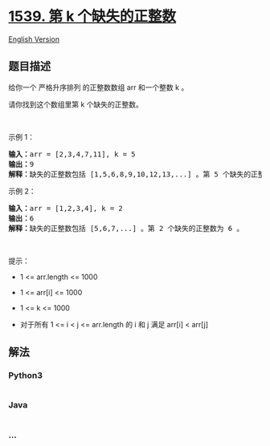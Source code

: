 * [[https://leetcode-cn.com/problems/kth-missing-positive-number][1539.
第 k 个缺失的正整数]]
  :PROPERTIES:
  :CUSTOM_ID: 第-k-个缺失的正整数
  :END:
[[./solution/1500-1599/1539.Kth Missing Positive Number/README_EN.org][English
Version]]

** 题目描述
   :PROPERTIES:
   :CUSTOM_ID: 题目描述
   :END:

#+begin_html
  <!-- 这里写题目描述 -->
#+end_html

#+begin_html
  <p>
#+end_html

给你一个 严格升序排列 的正整数数组 arr 和一个整数 k 。

#+begin_html
  </p>
#+end_html

#+begin_html
  <p>
#+end_html

请你找到这个数组里第 k 个缺失的正整数。

#+begin_html
  </p>
#+end_html

#+begin_html
  <p>
#+end_html

 

#+begin_html
  </p>
#+end_html

#+begin_html
  <p>
#+end_html

示例 1：

#+begin_html
  </p>
#+end_html

#+begin_html
  <pre><strong>输入：</strong>arr = [2,3,4,7,11], k = 5
  <strong>输出：</strong>9
  <strong>解释：</strong>缺失的正整数包括 [1,5,6,8,9,10,12,13,...] 。第 5 个缺失的正整数为 9 。
  </pre>
#+end_html

#+begin_html
  <p>
#+end_html

示例 2：

#+begin_html
  </p>
#+end_html

#+begin_html
  <pre><strong>输入：</strong>arr = [1,2,3,4], k = 2
  <strong>输出：</strong>6
  <strong>解释：</strong>缺失的正整数包括 [5,6,7,...] 。第 2 个缺失的正整数为 6 。
  </pre>
#+end_html

#+begin_html
  <p>
#+end_html

 

#+begin_html
  </p>
#+end_html

#+begin_html
  <p>
#+end_html

提示：

#+begin_html
  </p>
#+end_html

#+begin_html
  <ul>
#+end_html

#+begin_html
  <li>
#+end_html

1 <= arr.length <= 1000

#+begin_html
  </li>
#+end_html

#+begin_html
  <li>
#+end_html

1 <= arr[i] <= 1000

#+begin_html
  </li>
#+end_html

#+begin_html
  <li>
#+end_html

1 <= k <= 1000

#+begin_html
  </li>
#+end_html

#+begin_html
  <li>
#+end_html

对于所有 1 <= i < j <= arr.length 的 i 和 j 满足 arr[i] < arr[j] 

#+begin_html
  </li>
#+end_html

#+begin_html
  </ul>
#+end_html

** 解法
   :PROPERTIES:
   :CUSTOM_ID: 解法
   :END:

#+begin_html
  <!-- 这里可写通用的实现逻辑 -->
#+end_html

#+begin_html
  <!-- tabs:start -->
#+end_html

*** *Python3*
    :PROPERTIES:
    :CUSTOM_ID: python3
    :END:

#+begin_html
  <!-- 这里可写当前语言的特殊实现逻辑 -->
#+end_html

#+begin_src python
#+end_src

*** *Java*
    :PROPERTIES:
    :CUSTOM_ID: java
    :END:

#+begin_html
  <!-- 这里可写当前语言的特殊实现逻辑 -->
#+end_html

#+begin_src java
#+end_src

*** *...*
    :PROPERTIES:
    :CUSTOM_ID: section
    :END:
#+begin_example
#+end_example

#+begin_html
  <!-- tabs:end -->
#+end_html
